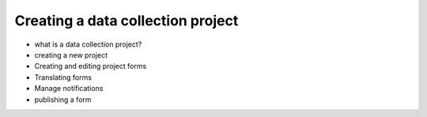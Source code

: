 Creating a data collection project
===================================

* what is a data collection project?
* creating a new project
* Creating and editing project forms
* Translating forms
* Manage notifications
* publishing a form
